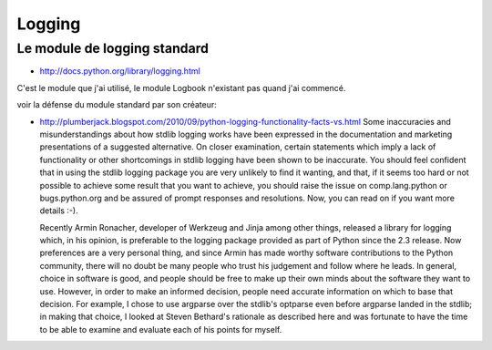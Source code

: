 
.. index::
   Python modules (logging)

=======  
Logging
=======

Le module de logging standard
=============================

- http://docs.python.org/library/logging.html

C'est le module que j'ai utilisé, le module Logbook
n'existant pas quand j'ai commencé.

voir la défense du module standard par son créateur:

- http://plumberjack.blogspot.com/2010/09/python-logging-functionality-facts-vs.html
  Some inaccuracies and misunderstandings about how stdlib logging works have been 
  expressed in the documentation and marketing presentations of a suggested alternative. 
  On closer examination, certain statements which imply a lack of functionality or other 
  shortcomings in stdlib logging have been shown to be inaccurate. You should feel 
  confident that in using the stdlib logging package you are very unlikely to find 
  it wanting, and that, if it seems too hard or not possible to achieve some result 
  that you want to achieve, you should raise the issue on comp.lang.python or 
  bugs.python.org and be assured of prompt responses and resolutions. Now, you 
  can read on if you want more details :-).
  
  Recently Armin Ronacher, developer of Werkzeug and Jinja among other things, 
  released a library for logging which, in his opinion, is preferable to the logging 
  package provided as part of Python since the 2.3 release. Now preferences are a 
  very personal thing, and since Armin has made worthy software contributions to 
  the Python community, there will no doubt be many people who trust his judgement 
  and follow where he leads. In general, choice in software is good, and people 
  should be free to make up their own minds about the software they want to use.   
  However, in order to make an informed decision, people need accurate information 
  on which to base that decision. For example, I chose to use argparse over the 
  stdlib's optparse even before argparse landed in the stdlib; in making that 
  choice, I looked at Steven Bethard's rationale as described here and was fortunate 
  to have the time to be able to examine and evaluate each of his points for myself.
  
